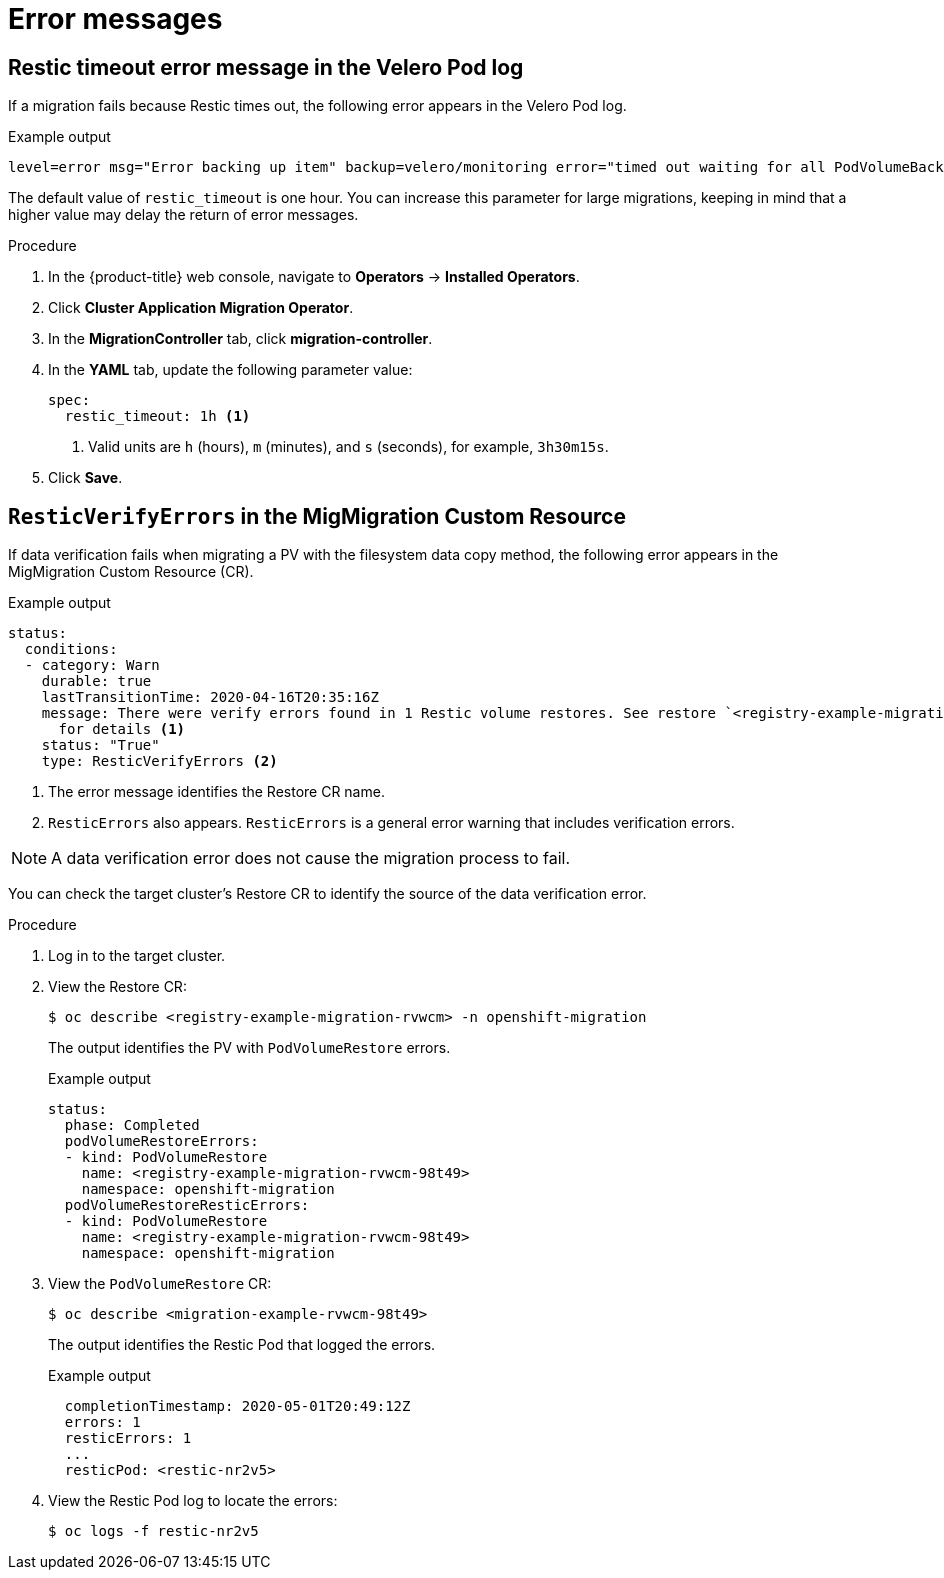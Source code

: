// Module included in the following assemblies:
//
// * migration/migrating_3_4/troubleshooting-3-4.adoc
// * migration/migrating_4_1_4/troubleshooting-4-1-4.adoc
// * migration/migrating_4_2_4/troubleshooting-4-2-4.adoc
[id='migration-restic-errors_{context}']
= Error messages

[id='restic-timeout-error-velero-log_{context}']
== Restic timeout error message in the Velero Pod log

If a migration fails because Restic times out, the following error appears in the Velero Pod log.

.Example output
[source,terminal]
----
level=error msg="Error backing up item" backup=velero/monitoring error="timed out waiting for all PodVolumeBackups to complete" error.file="/go/src/github.com/heptio/velero/pkg/restic/backupper.go:165" error.function="github.com/heptio/velero/pkg/restic.(*backupper).BackupPodVolumes" group=v1
----

The default value of `restic_timeout` is one hour. You can increase this parameter for large migrations, keeping in mind that a higher value may delay the return of error messages.

.Procedure

. In the {product-title} web console, navigate to *Operators* -> *Installed Operators*.
. Click *Cluster Application Migration Operator*.
. In the *MigrationController* tab, click *migration-controller*.
. In the *YAML* tab, update the following parameter value:
+
[source,yaml]
----
spec:
  restic_timeout: 1h <1>
----
<1> Valid units are `h` (hours), `m` (minutes), and `s` (seconds), for example, `3h30m15s`.

. Click *Save*.

[id='restic-verification-error-migmigration_{context}']
== `ResticVerifyErrors` in the MigMigration Custom Resource

If data verification fails when migrating a PV with the filesystem data copy method, the following error appears in the MigMigration Custom Resource (CR).

.Example output
[source,yaml]
----
status:
  conditions:
  - category: Warn
    durable: true
    lastTransitionTime: 2020-04-16T20:35:16Z
    message: There were verify errors found in 1 Restic volume restores. See restore `<registry-example-migration-rvwcm>`
      for details <1>
    status: "True"
    type: ResticVerifyErrors <2>
----
<1> The error message identifies the Restore CR name.
<2> `ResticErrors` also appears. `ResticErrors` is a general error warning that includes verification errors.

[NOTE]
====
A data verification error does not cause the migration process to fail.
====

You can check the target cluster's Restore CR to identify the source of the data verification error.

.Procedure

. Log in to the target cluster.
. View the Restore CR:
+
[source,terminal]
----
$ oc describe <registry-example-migration-rvwcm> -n openshift-migration
----
+
The output identifies the PV with `PodVolumeRestore` errors.
+
.Example output
[source,yaml]
----
status:
  phase: Completed
  podVolumeRestoreErrors:
  - kind: PodVolumeRestore
    name: <registry-example-migration-rvwcm-98t49>
    namespace: openshift-migration
  podVolumeRestoreResticErrors:
  - kind: PodVolumeRestore
    name: <registry-example-migration-rvwcm-98t49>
    namespace: openshift-migration
----

. View the `PodVolumeRestore` CR:
+
[source,terminal]
----
$ oc describe <migration-example-rvwcm-98t49>
----
+
The output identifies the Restic Pod that logged the errors.
+
.Example output
[source,yaml]
----
  completionTimestamp: 2020-05-01T20:49:12Z
  errors: 1
  resticErrors: 1
  ...
  resticPod: <restic-nr2v5>
----

. View the Restic Pod log to locate the errors:
+
[source,terminal]
----
$ oc logs -f restic-nr2v5
----
